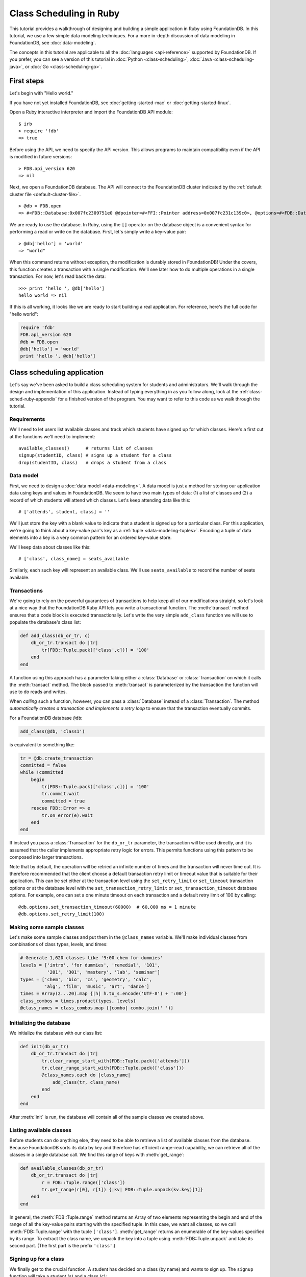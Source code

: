 ########################
Class Scheduling in Ruby
########################

This tutorial provides a walkthrough of designing and building a simple application in Ruby using FoundationDB. In this tutorial, we use a few simple data modeling techniques. For a more in-depth discussion of data modeling in FoundationDB, see :doc:`data-modeling`.

The concepts in this tutorial are applicable to all the :doc:`languages <api-reference>` supported by FoundationDB. If you prefer, you can see a version of this tutorial in :doc:`Python <class-scheduling>`, :doc:`Java <class-scheduling-java>`, or :doc:`Go <class-scheduling-go>`.

.. _class-sched-ruby-first-steps:

First steps
===========

Let's begin with "Hello world."

If you have not yet installed FoundationDB, see :doc:`getting-started-mac` or :doc:`getting-started-linux`.

Open a Ruby interactive interpreter and import the FoundationDB API module::

    $ irb
    > require 'fdb'
    => true

Before using the API, we need to specify the API version. This allows programs to maintain compatibility even if the API is modified in future versions::

    > FDB.api_version 620
    => nil

Next, we open a FoundationDB database.  The API will connect to the FoundationDB cluster indicated by the :ref:`default cluster file <default-cluster-file>`. ::

    > @db = FDB.open
    => #<FDB::Database:0x007fc2309751e0 @dpointer=#<FFI::Pointer address=0x007fc231c139c0>, @options=#<FDB::DatabaseOptions:0x007fc230975168 @setfunc=#<Proc:0x007fc230975190@/Users/someone/.rvm/gems/ruby-2.0.0-p247/gems/fdb-1.0.0/lib/fdbimpl.rb:510 (lambda)>>>

We are ready to use the database. In Ruby, using the ``[]`` operator on the database object is a convenient syntax for performing a read or write on the database. First, let's simply write a key-value pair::

    > @db['hello'] = 'world'
    => "world"

When this command returns without exception, the modification is durably stored in FoundationDB! Under the covers, this function creates a transaction with a single modification. We'll see later how to do multiple operations in a single transaction. For now, let's read back the data::

    >>> print 'hello ', @db['hello']
    hello world => nil

If this is all working, it looks like we are ready to start building a real application. For reference, here's the full code for "hello world":

.. code-block:: ruby

    require 'fdb'
    FDB.api_version 620
    @db = FDB.open
    @db['hello'] = 'world'
    print 'hello ', @db['hello']

Class scheduling application
============================

Let's say we've been asked to build a class scheduling system for students and administrators. We'll walk through the design and implementation of this application. Instead of typing everything in as you follow along, look at the :ref:`class-sched-ruby-appendix` for a finished version of the program. You may want to refer to this code as we walk through the tutorial.

Requirements
------------

We'll need to let users list available classes and track which students have signed up for which classes. Here's a first cut at the functions we'll need to implement::

    available_classes()      # returns list of classes
    signup(studentID, class) # signs up a student for a class
    drop(studentID, class)   # drops a student from a class

.. _class-sched-ruby-data-model:

Data model
----------

First, we need to design a :doc:`data model <data-modeling>`. A data model is just a method for storing our application data using keys and values in FoundationDB. We seem to have two main types of data: (1) a list of classes and (2) a record of which students will attend which classes. Let's keep attending data like this::

    # ['attends', student, class] = ''

We'll just store the key with a blank value to indicate that a student is signed up for a particular class. For this application, we're going to think about a key-value pair's key as a :ref:`tuple <data-modeling-tuples>`. Encoding a tuple of data elements into a key is a very common pattern for an ordered key-value store.

We'll keep data about classes like this::

    # ['class', class_name] = seats_available

Similarly, each such key will represent an available class. We'll use ``seats_available`` to record the number of seats available.

Transactions
------------

We're going to rely on the powerful guarantees of transactions to help keep all of our modifications straight, so let's look at a nice way that the FoundationDB Ruby API lets you write a transactional function. The :meth:`transact` method ensures that a code block is executed transactionally. Let's write the very simple ``add_class`` function we will use to populate the database's class list:

.. code-block:: ruby

    def add_class(db_or_tr, c)
        db_or_tr.transact do |tr|
            tr[FDB::Tuple.pack(['class',c])] = '100'
        end
    end

A function using this approach has a parameter taking either a :class:`Database` or :class:`Transaction` on which it calls the :meth:`transact` method. The block passed to :meth:`transact` is parameterized by the transaction the function will use to do reads and writes.

When *calling* such a function, however, you can pass a :class:`Database` instead of a :class:`Transaction`. The method *automatically creates a transaction and implements a retry loop* to ensure that the transaction eventually commits.

For a FoundationDB database ``@db``:

.. code-block:: ruby

    add_class(@db, 'class1')

is equivalent to something like:

.. code-block:: ruby

    tr = @db.create_transaction
    committed = false
    while !committed
        begin
            tr[FDB::Tuple.pack(['class',c])] = '100'
            tr.commit.wait
            committed = true
        rescue FDB::Error => e
            tr.on_error(e).wait
        end
    end

If instead you pass a :class:`Transaction` for the ``db_or_tr`` parameter, the transaction will be used directly, and it is assumed that the caller implements appropriate retry logic for errors. This permits functions using this pattern to be composed into larger transactions.

Note that by default, the operation will be retried an infinite number of times and the transaction will never time out. It is therefore recommended that the client choose a default transaction retry limit or timeout value that is suitable for their application. This can be set either at the transaction level using the ``set_retry_limit`` or ``set_timeout`` transaction options or at the database level with the ``set_transaction_retry_limit`` or ``set_transaction_timeout`` database options. For example, one can set a one minute timeout on each transaction and a default retry limit of 100 by calling::

    @db.options.set_transaction_timeout(60000)  # 60,000 ms = 1 minute
    @db.options.set_retry_limit(100)

Making some sample classes
--------------------------

Let's make some sample classes and put them in the ``@class_names`` variable. We'll make individual classes from combinations of class types, levels, and times:

.. code-block:: ruby

    # Generate 1,620 classes like '9:00 chem for dummies'
    levels = ['intro', 'for dummies', 'remedial', '101',
              '201', '301', 'mastery', 'lab', 'seminar']
    types = ['chem', 'bio', 'cs', 'geometry', 'calc',
             'alg', 'film', 'music', 'art', 'dance']
    times = Array(2...20).map {|h| h.to_s.encode('UTF-8') + ':00'}
    class_combos = times.product(types, levels)
    @class_names = class_combos.map {|combo| combo.join(' ')}

Initializing the database
-------------------------
We initialize the database with our class list:

.. code-block:: ruby

    def init(db_or_tr)
        db_or_tr.transact do |tr|
            tr.clear_range_start_with(FDB::Tuple.pack(['attends']))
            tr.clear_range_start_with(FDB::Tuple.pack(['class']))
            @class_names.each do |class_name|
                add_class(tr, class_name)
            end
        end
    end

After :meth:`init` is run, the database will contain all of the sample classes we created above.

Listing available classes
-------------------------

Before students can do anything else, they need to be able to retrieve a list of available classes from the database. Because FoundationDB sorts its data by key and therefore has efficient range-read capability, we can retrieve all of the classes in a single database call. We find this range of keys with :meth:`get_range`:

.. code-block:: ruby

    def available_classes(db_or_tr)
        db_or_tr.transact do |tr|
            r = FDB::Tuple.range(['class'])
            tr.get_range(r[0], r[1]) {|kv| FDB::Tuple.unpack(kv.key)[1]}
        end
    end

In general, the :meth:`FDB::Tuple.range` method returns an Array of two elements representing the begin and end of the range of all the key-value pairs starting with the specified tuple. In this case, we want all classes, so we call :meth:`FDB::Tuple.range` with the tuple ``['class']``. :meth:`get_range` returns an enumerable of the key-values specified by its range. To extract the class name, we unpack the key into a tuple using :meth:`FDB::Tuple.unpack` and take its second part. (The first part is the prefix ``'class'``.)

Signing up for a class
----------------------

We finally get to the crucial function. A student has decided on a class (by name) and wants to sign up. The ``signup`` function will take a student (``s``) and a class (``c``):

.. code-block:: ruby

    def signup(db_or_tr, s, c)
        db_or_tr.transact do |tr|
            rec = FDB::Tuple.pack(['attends', s, c])
            tr[rec] = ''
        end
    end

We simply insert the appropriate record (with a blank value).

Dropping a class
----------------

Dropping a class is similar to signing up:

.. code-block:: ruby

    def drop(db_or_tr, s, c)
        db_or_tr.transact do |tr|
            rec = FDB::Tuple.pack(['attends', s, c])
            tr.clear(rec)
        end
    end

Of course, to actually drop the student from the class, we need to be able to delete a record from the database.  We do this with the :meth:`clear` method.

Done?
-----

We report back to the project leader that our application is done---students can sign up for, drop, and list classes. Unfortunately, we learn that a new problem has been discovered: popular classes are being over-subscribed. Our application now needs to enforce the class size constraint as students add and drop classes.

Seats are limited!
------------------

Let's go back to the data model. Remember that we stored the number of seats in the class in the value of the key-value entry in the class list. Let's refine that a bit to track the *remaining* number of seats in the class. The initialization can work the same way (in our example, all classes initially have 100 seats), but the ``available_classes``, ``signup``, and ``drop`` functions are going to have to change. Let's start with ``available_classes``:

.. code-block:: ruby

    def available_classes(db_or_tr)
        db_or_tr.transact do |tr|
            r = FDB::Tuple.range(['class'])
            tr.get_range(r[0], r[1]) {|kv| FDB::Tuple.unpack(kv.key)[1] if kv.value.to_i > 0}
        end
    end

This is easy -- we simply add a condition to check that the value is non-zero. Let's check out ``signup`` next:

.. code-block:: ruby
    :emphasize-lines: 4-13

    def signup(db_or_tr, s, c)
        db_or_tr.transact do |tr|
            rec = FDB::Tuple.pack(['attends', s, c])
            if not tr[rec].nil?
                return # already signed up
            end

            seats_left = tr[FDB::Tuple.pack(['class', c])].to_i
            if seats_left == 0
                raise 'No remaining seats'
            end

            tr[FDB::Tuple.pack(['class',c])] = (seats_left - 1).to_s.encode('UTF-8')
            tr[rec] = ''
        end
    end

We now have to check that we aren't already signed up, since we don't want a double sign up to decrease the number of seats twice. Then we look up how many seats are left to make sure there is a seat remaining so we don't push the counter into the negative. If there is a seat remaining, we decrement the counter.


Concurrency and consistency
---------------------------

The ``signup`` function is starting to get a bit complex; it now reads and writes a few different key-value pairs in the database. One of the tricky issues in this situation is what happens as multiple clients/students read and modify the database at the same time. Couldn't two students both see one remaining seat and sign up at the same time?

These are tricky issues without simple answers---unless you have transactions! Because these functions are defined as FoundationDB transactions, we can have a simple answer: Each transactional function behaves as if it is the only one modifying the database. There is no way for a transaction to 'see' another transaction change the database, and each transaction ensures that either all of its modifications occur or none of them do.

Looking deeper, it is, of course, possible for two transactions to conflict. For example, if two people both see a class with one seat and sign up at the same time, FoundationDB must allow only one to succeed. This causes one of the transactions to fail to commit (which can also be caused by network outages, crashes, etc.). To ensure correct operation, applications need to handle this situation, usually via retrying the transaction. In this case, the conflicting transaction will be retried automatically by the :meth:`transact` method and will eventually lead to the correct result, a 'No remaining seats' exception.

Idempotence
-----------

Occasionally, a transaction might be retried even after it succeeds (for example, if the client loses contact with the cluster at just the wrong moment). This can cause problems if transactions are not written to be idempotent, i.e. to have the same effect if committed twice as if committed once. There are generic design patterns for :ref:`making any transaction idempotent <developer-guide-unknown-results>`, but many transactions are naturally idempotent. For example, all of the transactions in this tutorial are idempotent.

Dropping with limited seats
---------------------------

Let's finish up the limited seats feature by modifying the drop function:

.. code-block:: ruby
    :emphasize-lines: 4-8

    def drop(db_or_tr, s, c)
        db_or_tr.transact do |tr|
            rec = FDB::Tuple.pack(['attends', s, c])
            if tr[rec].nil?
                return  # not taking this class
            end
            class_key = FDB::Tuple.pack(['class',c])
            tr[class_key] = (tr[class_key].to_i + 1).to_s.encode('UTF-8')
            tr.clear(rec)
        end
    end

This case is easier than signup because there are no constraints we can hit. We just need to make sure the student is in the class and to "give back" one seat when the student drops.

More features?!
---------------

Of course, as soon as our new version of the system goes live, we hear of a trick that certain students are using. They are signing up for all classes immediately, and only later dropping those that they don't want to take. This has led to an unusable system, and we have been asked to fix it. We decide to limit students to five classes:

.. code-block:: ruby
    :emphasize-lines: 13-17

    def signup(db_or_tr, s, c)
        db_or_tr.transact do |tr|
            rec = FDB::Tuple.pack(['attends', s, c])
            if not tr[rec].nil?
                return # already signed up
            end

            seats_left = tr[FDB::Tuple.pack(['class', c])].to_i
            if seats_left == 0
                raise 'No remaining seats'
            end

            r = FDB::Tuple.range(['attends', s])
            classes = tr.get_range(r[0], r[1])
            if classes.count == 5
                raise 'Too many classes'
            end

            tr[FDB::Tuple.pack(['class',c])] = (seats_left - 1).to_s.encode('UTF-8')
            tr[rec] = ''
        end
    end

Fortunately, we decided on a data model that keeps all of the attending records for a single student together. With this approach, we can use a single range read to retrieve all the classes that a student attends. We simply throw an exception if the number of classes has reached the limit of five.

Composing transactions
----------------------

Oh, just one last feature, we're told. We have students that are trying to switch from one popular class to another. By the time they drop one class to free up a slot for themselves, the open slot in the other class is gone. By the time they see this and try to re-add their old class, that slot is gone too! So, can we make it so that a student can switch from one class to another without this worry?

Fortunately, we have FoundationDB, and this sounds an awful lot like the transactional property of atomicity---the all-or-nothing behavior that we already rely on. All we need to do is to *compose* the ``drop`` and ``signup`` functions into a new ``switch`` function. This makes the ``switch`` function exceptionally easy:

.. code-block:: ruby

    def switch(db_or_tr, s, old_c, new_c)
        db_or_tr.transact do |tr|
            drop(tr, s, old_c)
            signup(tr, s, new_c)
        end
    end

The simplicity of this implementation belies the sophistication of what FoundationDB is taking care of for us.

By dropping the old class and signing up for the new one inside a single transaction, we ensure that either both steps happen, or that neither happens. The first notable thing about the ``switch`` function is that it is transactional, but it also calls the transactional functions ``signup`` and ``drop``. Because these transactional functions can accept either a database or an existing transaction as the ``tr`` argument, the ``switch`` function can be called with a database by a simple client, and a new transaction will be automatically created. However, once this transaction is created and passed in as ``tr``, the calls to ``drop`` and ``signup`` both share the same ``tr``. This ensures that they see each other's modifications to the database, and all of the changes that both of them make in sequence are made transactionally when the ``switch`` function returns. This compositional capability is very powerful.

Also note that, if an exception is raised, for example, in ``signup``, the exception is not caught by ``switch`` and so will be thrown to the calling function. In this case, the transaction object (owned by the :meth:`transact` method) is destroyed, automatically rolling back all database modifications, leaving the database completely unchanged by the half-executed function.

Are we done?
------------

Yep, we’re done and ready to deploy. If you want to see this entire application in one place plus some multithreaded testing code to simulate concurrency, look at the :ref:`class-sched-ruby-appendix`, below.

Deploying and scaling
---------------------

Since we store all state for this application in FoundationDB, deploying and scaling this solution up is impressively painless. Just run a web server, the UI, this back end, and point the whole thing at FoundationDB. We can run as many computers with this setup as we want, and they can all hit the database at the same time because of the transactional integrity of FoundationDB. Also, since all of the state in the system is stored in the database, any of these computers can fail without any lasting consequences.

Next steps
==========

* See :doc:`data-modeling` for guidance on using tuple and subspaces to enable effective storage and retrieval of data.
* See :doc:`developer-guide` for general guidance on development using FoundationDB.
* See the :doc:`API References <api-reference>` for detailed API documentation.

.. _class-sched-ruby-appendix:

Appendix: class_scheduling.rb
===============================

Here's the code for the scheduling tutorial:

.. code-block:: ruby

    require 'fdb'

    FDB.api_version 620

    ####################################
    ##        Initialization          ##
    ####################################

    # Data model:
    # ['attends', student, class] = ''
    # ['class', class_name] = seats_left

    @db = FDB.open
    @db.options.set_transaction_timeout(60000)  # 60,000 ms = 1 minute
    @db.options.set_transaction_retry_limit(100)

    def add_class(db_or_tr, c)
        db_or_tr.transact do |tr|
            tr[FDB::Tuple.pack(['class',c])] = '100'
        end
    end

    # Generate 1,620 classes like '9:00 chem for dummies'
    levels = ['intro', 'for dummies', 'remedial', '101',
              '201', '301', 'mastery', 'lab', 'seminar']
    types = ['chem', 'bio', 'cs', 'geometry', 'calc',
             'alg', 'film', 'music', 'art', 'dance']
    times = Array(2...20).map {|h| h.to_s.encode('UTF-8') + ':00'}
    class_combos = times.product(types, levels)
    @class_names = class_combos.map {|combo| combo.join(' ')}

    def init(db_or_tr)
        db_or_tr.transact do |tr|
            tr.clear_range_start_with(FDB::Tuple.pack(['attends']))
            tr.clear_range_start_with(FDB::Tuple.pack(['class']))
            @class_names.each do |class_name|
                add_class(tr, class_name)
            end
        end
    end

    def available_classes(db_or_tr)
        db_or_tr.transact do |tr|
            r = FDB::Tuple.range(['class'])
            tr.get_range(r[0], r[1]) {|kv| FDB::Tuple.unpack(kv.key)[1] if kv.value.to_i > 0}
        end
    end

    def signup(db_or_tr, s, c)
        db_or_tr.transact do |tr|
            rec = FDB::Tuple.pack(['attends', s, c])
            if not tr[rec].nil?
                return # already signed up
            end

            seats_left = tr[FDB::Tuple.pack(['class', c])].to_i
            if seats_left == 0
                raise 'No remaining seats'
            end

            r = FDB::Tuple.range(['attends', s])
            classes = tr.get_range(r[0], r[1])
            if classes.count == 5
                raise 'Too many classes'
            end

            tr[FDB::Tuple.pack(['class',c])] = (seats_left - 1).to_s.encode('UTF-8')
            tr[rec] = ''
        end
    end

    def drop(db_or_tr, s, c)
        db_or_tr.transact do |tr|
            rec = FDB::Tuple.pack(['attends', s, c])
            if tr[rec].nil?
                return  # not taking this class
            end
            class_key = FDB::Tuple.pack(['class',c])
            tr[class_key] = (tr[class_key].to_i + 1).to_s.encode('UTF-8')
            tr.clear(rec)
        end
    end

    def switch(db_or_tr, s, old_c, new_c)
        db_or_tr.transact do |tr|
            drop(tr, s, old_c)
            signup(tr, s, new_c)
        end
    end

    ####################################
    ##           Testing              ##
    ####################################

    def indecisive_student(i, ops)
        student_ID = "s%d" % i
        all_classes = @class_names
        my_classes = []

        Array(0...ops).each do |i|
            class_count = my_classes.length
            moods = []
            if class_count > 0
                moods.push('drop','switch')
            end
            if class_count < 5
                moods.push('add')
            end
            mood = moods.sample

            begin
                if all_classes.empty?
                    all_classes = available_classes(@db)
                end
                if mood == 'add'
                    c = all_classes.sample
                    signup(@db, student_ID, c)
                    my_classes.push(c)
                elsif mood == 'drop'
                    c = my_classes.sample
                    drop(@db, student_ID, c)
                    my_classes.delete(c)
                elsif mood == 'switch'
                    old_c = my_classes.sample
                    new_c = all_classes.sample
                    switch(@db, student_ID, old_c, new_c)
                    my_classes.delete(old_c)
                    my_classes.push(new_c)
                end
            rescue => e
                print e, "Need to recheck available classes."
                all_classes = []
            end
        end
    end

    def run(students, ops_per_student)
        threads = Array(0...students).map {|i| Thread.new(i, ops_per_student) {
                                           indecisive_student(i, ops_per_student)}
                                        }
        threads.each {|thr| thr.join}
        print "Ran %d transactions" % (students * ops_per_student)
    end

    if __FILE__ == $0
        init(@db)
        print "initialized"
        run(10, 10)
    end
